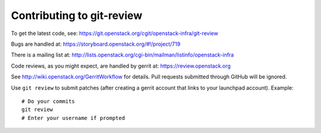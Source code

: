 ============================
 Contributing to git-review
============================

To get the latest code, see: https://git.openstack.org/cgit/openstack-infra/git-review

Bugs are handled at: https://storyboard.openstack.org/#!/project/719

There is a mailing list at: http://lists.openstack.org/cgi-bin/mailman/listinfo/openstack-infra

Code reviews, as you might expect, are handled by gerrit at:
https://review.openstack.org

See http://wiki.openstack.org/GerritWorkflow for details. Pull
requests submitted through GitHub will be ignored.

Use ``git review`` to submit patches (after creating a gerrit account
that links to your launchpad account). Example::

    # Do your commits
    git review
    # Enter your username if prompted
